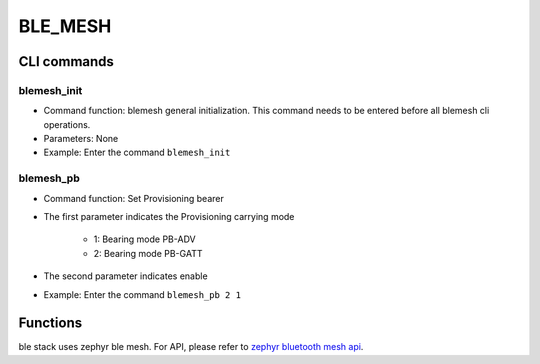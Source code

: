 .. _blemesh-index:

BLE_MESH
==================

CLI commands
-------------

blemesh_init
^^^^^^^^^^^^^^^^^^^^

- Command function: blemesh general initialization. This command needs to be entered before all blemesh cli operations.
- Parameters: None
- Example: Enter the command ``blemesh_init``

blemesh_pb
^^^^^^^^^^^^^^^^^^^^

- Command function: Set Provisioning bearer
- The first parameter indicates the Provisioning carrying mode

   - 1: Bearing mode PB-ADV
   - 2: Bearing mode PB-GATT

- The second parameter indicates enable
- Example: Enter the command ``blemesh_pb 2 1``

Functions
----------------

ble stack uses zephyr ble mesh. For API, please refer to `zephyr bluetooth mesh api <https://docs.zephyrproject.org/apidoc/latest/group__bt__mesh.html>`_.
